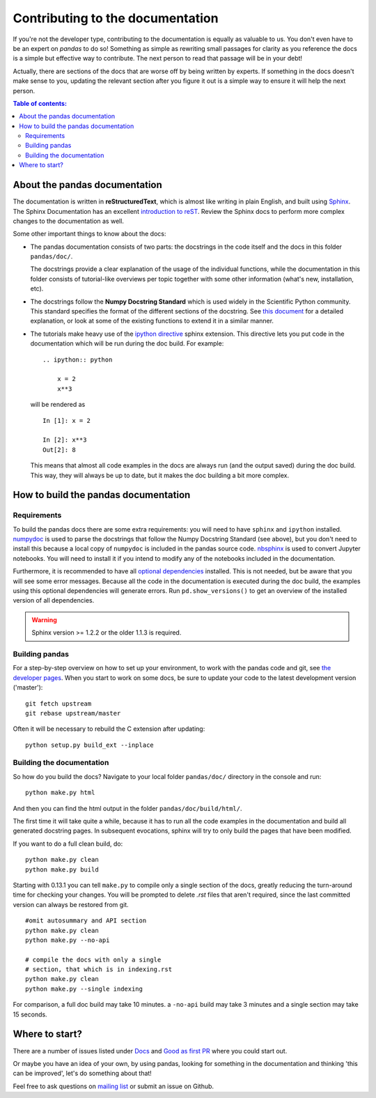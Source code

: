 .. _contributing.docs:

Contributing to the documentation
=================================

If you're not the developer type, contributing to the documentation is equally
as valuable to us. You don't even have to be an expert on
*pandas* to do so! Something as simple as rewriting small passages for clarity
as you reference the docs is a simple but effective way to contribute. The
next person to read that passage will be in your debt!

Actually, there are sections of the docs that are worse off by being written
by experts. If something in the docs doesn't make sense to you, updating the
relevant section after you figure it out is a simple way to ensure it will
help the next person.

.. contents:: Table of contents:
   :local:


About the pandas documentation
------------------------------

The documentation is written in **reStructuredText**, which is almost like writing
in plain English, and built using `Sphinx <http://sphinx.pocoo.org/>`__. The
Sphinx Documentation has an excellent `introduction to reST
<http://sphinx.pocoo.org/rest.html>`__. Review the Sphinx docs to perform more
complex changes to the documentation as well.

Some other important things to know about the docs:

- The pandas documentation consists of two parts: the docstrings in the code
  itself and the docs in this folder ``pandas/doc/``.

  The docstrings provide a clear explanation of the usage of the individual
  functions, while the documentation in this folder consists of tutorial-like
  overviews per topic together with some other information (what's new,
  installation, etc).

- The docstrings follow the **Numpy Docstring Standard** which is used widely
  in the Scientific Python community. This standard specifies the format of
  the different sections of the docstring. See `this document
  <https://github.com/numpy/numpy/blob/master/doc/HOWTO_DOCUMENT.rst.txt>`_
  for a detailed explanation, or look at some of the existing functions to
  extend it in a similar manner.

- The tutorials make heavy use of the `ipython directive
  <http://matplotlib.org/sampledoc/ipython_directive.html>`_ sphinx extension.
  This directive lets you put code in the documentation which will be run
  during the doc build. For example:

  ::

      .. ipython:: python

          x = 2
          x**3

  will be rendered as

  ::

      In [1]: x = 2

      In [2]: x**3
      Out[2]: 8

  This means that almost all code examples in the docs are always run (and the
  output saved) during the doc build. This way, they will always be up to date,
  but it makes the doc building a bit more complex.


How to build the pandas documentation
-------------------------------------

Requirements
^^^^^^^^^^^^

To build the pandas docs there are some extra requirements: you will need to
have ``sphinx`` and ``ipython`` installed. `numpydoc
<https://github.com/numpy/numpydoc>`_ is used to parse the docstrings that
follow the Numpy Docstring Standard (see above), but you don't need to install
this because a local copy of ``numpydoc`` is included in the pandas source
code. `nbsphinx <https://nbsphinx.readthedocs.io/>`_ is used to convert
Jupyter notebooks. You will need to install it if you intend to modify any of
the notebooks included in the documentation.

Furthermore, it is recommended to have all `optional dependencies
<http://pandas.pydata.org/pandas-docs/dev/install.html#optional-dependencies>`_
installed. This is not needed, but be aware that you will see some error
messages. Because all the code in the documentation is executed during the doc
build, the examples using this optional dependencies will generate errors.
Run ``pd.show_versions()`` to get an overview of the installed version of all
dependencies.

.. warning::

   Sphinx version >= 1.2.2 or the older 1.1.3 is required.

Building pandas
^^^^^^^^^^^^^^^

For a step-by-step overview on how to set up your environment, to work with
the pandas code and git, see `the developer pages
<http://pandas.pydata.org/developers.html#working-with-the-code>`_.
When you start to work on some docs, be sure to update your code to the latest
development version ('master')::

    git fetch upstream
    git rebase upstream/master

Often it will be necessary to rebuild the C extension after updating::

    python setup.py build_ext --inplace

Building the documentation
^^^^^^^^^^^^^^^^^^^^^^^^^^

So how do you build the docs? Navigate to your local folder
``pandas/doc/`` directory in the console and run::

    python make.py html

And then you can find the html output in the folder ``pandas/doc/build/html/``.

The first time it will take quite a while, because it has to run all the code
examples in the documentation and build all generated docstring pages.
In subsequent evocations, sphinx will try to only build the pages that have
been modified.

If you want to do a full clean build, do::

    python make.py clean
    python make.py build


Starting with 0.13.1 you can tell ``make.py`` to compile only a single section
of the docs, greatly reducing the turn-around time for checking your changes.
You will be prompted to delete `.rst` files that aren't required, since the
last committed version can always be restored from git.

::

    #omit autosummary and API section
    python make.py clean
    python make.py --no-api

    # compile the docs with only a single
    # section, that which is in indexing.rst
    python make.py clean
    python make.py --single indexing

For comparison, a full doc build may take 10 minutes. a ``-no-api`` build
may take 3 minutes and a single section may take 15 seconds.

Where to start?
---------------

There are a number of issues listed under `Docs
<https://github.com/pandas-dev/pandas/issues?labels=Docs&sort=updated&state=open>`_
and `Good as first PR
<https://github.com/pandas-dev/pandas/issues?labels=Good+as+first+PR&sort=updated&state=open>`_
where you could start out.

Or maybe you have an idea of your own, by using pandas, looking for something
in the documentation and thinking 'this can be improved', let's do something
about that!

Feel free to ask questions on `mailing list
<https://groups.google.com/forum/?fromgroups#!forum/pydata>`_ or submit an
issue on Github.
